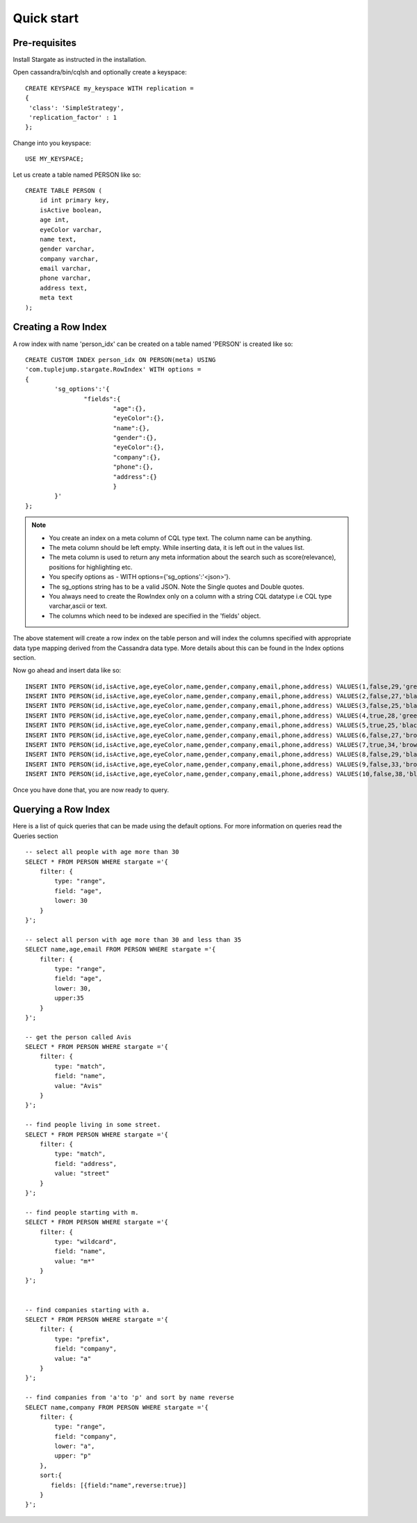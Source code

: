 Quick start
================

Pre-requisites
^^^^^^^^^^^^^^^
Install Stargate as instructed in the installation.

Open cassandra/bin/cqlsh and optionally create a keyspace::

	CREATE KEYSPACE my_keyspace WITH replication = 
	{
	 'class': 'SimpleStrategy', 
	 'replication_factor' : 1 
	};

Change into you keyspace::

	USE MY_KEYSPACE;

Let us create a table named PERSON like so::

	CREATE TABLE PERSON (
	    id int primary key,
	    isActive boolean,
	    age int,
	    eyeColor varchar,
	    name text,
	    gender varchar,
	    company varchar,
	    email varchar,
	    phone varchar,
	    address text,
	    meta text
	);


Creating a Row Index
^^^^^^^^^^^^^^^^^^^^^
A row index with name 'person_idx' can be created on a table named 'PERSON' is created like so::
	
	CREATE CUSTOM INDEX person_idx ON PERSON(meta) USING
	'com.tuplejump.stargate.RowIndex' WITH options =
	{
	        'sg_options':'{
	                "fields":{
	                        "age":{},
	                        "eyeColor":{},
	                        "name":{},
	                        "gender":{},
	                        "eyeColor":{},
	                        "company":{},
	                        "phone":{},
	                        "address":{}
	                        }
	        }'
	};

.. note::

	* You create an index on a meta column of CQL type text. The column name can be anything.
	* The meta column should be left empty. While inserting data, it is left out in the values list.
	* The meta column is used to return any meta information about the search such as score(relevance), positions for highlighting etc.
	* You specify options as - WITH options={'sg_options':'<json>'}. 
	* The sg_options string has to be a valid JSON. Note the Single quotes and Double quotes. 
	* You always need to create the RowIndex only on a column with a string CQL datatype i.e CQL type varchar,ascii or text.
	* The columns which need to be indexed are specified in the 'fields' object. 

The above statement will create a row index on the table person and will index the columns specified with appropriate data type mapping derived from the Cassandra data type. More details about this can be found in the Index options section.

Now go ahead and insert data like so::

	INSERT INTO PERSON(id,isActive,age,eyeColor,name,gender,company,email,phone,address) VALUES(1,false,29,'green','Davidson Hurst','male','TALKOLA','davidsonhurst@talkola.com','+1 (950) 405-2257','691 Hampton Place, Felt, North Carolina, 8466');
	INSERT INTO PERSON(id,isActive,age,eyeColor,name,gender,company,email,phone,address) VALUES(2,false,27,'black','Maxwell Kemp','male','AMTAP','maxwellkemp@amtap.com','+1 (800) 495-3822','466 Kenilworth Place, Fivepointville, Maryland, 6240');
	INSERT INTO PERSON(id,isActive,age,eyeColor,name,gender,company,email,phone,address) VALUES(3,false,25,'black','Cecelia Cain','female','MAINELAND','ceceliacain@maineland.com','+1 (874) 590-2058','644 Broome Street, Rutherford, Delaware, 6271');
	INSERT INTO PERSON(id,isActive,age,eyeColor,name,gender,company,email,phone,address) VALUES(4,true,28,'green','Morse Sanders','male','APEX','morsesanders@apex.com','+1 (857) 427-3391','786 Division Avenue, Rose, Rhode Island, 4217');
	INSERT INTO PERSON(id,isActive,age,eyeColor,name,gender,company,email,phone,address) VALUES(5,true,25,'black','Fernandez Morse','male','OPTICALL','fernandezmorse@opticall.com','+1 (911) 442-2649','116 Suydam Place, Libertytown, Michigan, 2257');
	INSERT INTO PERSON(id,isActive,age,eyeColor,name,gender,company,email,phone,address) VALUES(6,false,27,'brown','Ryan Ross','male','ZAPHIRE','ryanross@zaphire.com','+1 (843) 423-2420','804 Erskine Loop, Robinette, Marshall Islands, 9161');
	INSERT INTO PERSON(id,isActive,age,eyeColor,name,gender,company,email,phone,address) VALUES(7,true,34,'brown','Avis Mosley','female','TETRATREX','avismosley@tetratrex.com','+1 (883) 461-3832','391 Heyward Street, Hayes, Alabama, 5934');
	INSERT INTO PERSON(id,isActive,age,eyeColor,name,gender,company,email,phone,address) VALUES(8,false,29,'black','Juana Ewing','female','REPETWIRE','juanaewing@repetwire.com','+1 (809) 410-2791','510 Lake Avenue, Austinburg, Virgin Islands, 2964');
	INSERT INTO PERSON(id,isActive,age,eyeColor,name,gender,company,email,phone,address) VALUES(9,false,33,'brown','Edwards Patton','male','MANGELICA','edwardspatton@mangelica.com','+1 (977) 508-2935','131 Stone Avenue, Cucumber, Minnesota, 4601');
	INSERT INTO PERSON(id,isActive,age,eyeColor,name,gender,company,email,phone,address) VALUES(10,false,38,'blue','Weaver Carson','male','ISOLOGIX','weavercarson@isologix.com','+1 (916) 566-2681','560 Hanson Place, Gardners, Puerto Rico, 7821');

Once you have done that, you are now ready to query.

Querying a Row Index
^^^^^^^^^^^^^^^^^^^^^
Here is a list of quick queries that can be made using the default options. For more information on queries read the Queries section ::

	-- select all people with age more than 30
	SELECT * FROM PERSON WHERE stargate ='{
	    filter: {
	        type: "range",
	        field: "age",
	        lower: 30
	    }
	}';

	-- select all person with age more than 30 and less than 35
	SELECT name,age,email FROM PERSON WHERE stargate ='{
	    filter: {
	        type: "range",
	        field: "age",
	        lower: 30,
	        upper:35
	    }
	}';

	-- get the person called Avis
	SELECT * FROM PERSON WHERE stargate ='{
	    filter: {
	        type: "match",
	        field: "name",
	        value: "Avis"
	    }
	}';

	-- find people living in some street.
	SELECT * FROM PERSON WHERE stargate ='{
	    filter: {
	        type: "match",
	        field: "address",
	        value: "street"
	    }
	}';

	-- find people starting with m.
	SELECT * FROM PERSON WHERE stargate ='{
	    filter: {
	        type: "wildcard",
	        field: "name",
	        value: "m*"
	    }
	}';


	-- find companies starting with a.
	SELECT * FROM PERSON WHERE stargate ='{
	    filter: {
	        type: "prefix",
	        field: "company",
	        value: "a"
	    }
	}';

	-- find companies from 'a'to 'p' and sort by name reverse
	SELECT name,company FROM PERSON WHERE stargate ='{
	    filter: {
	        type: "range",
	        field: "company",
	        lower: "a",
	        upper: "p"
	    },
	    sort:{
	       fields: [{field:"name",reverse:true}]
	    }
	}';





